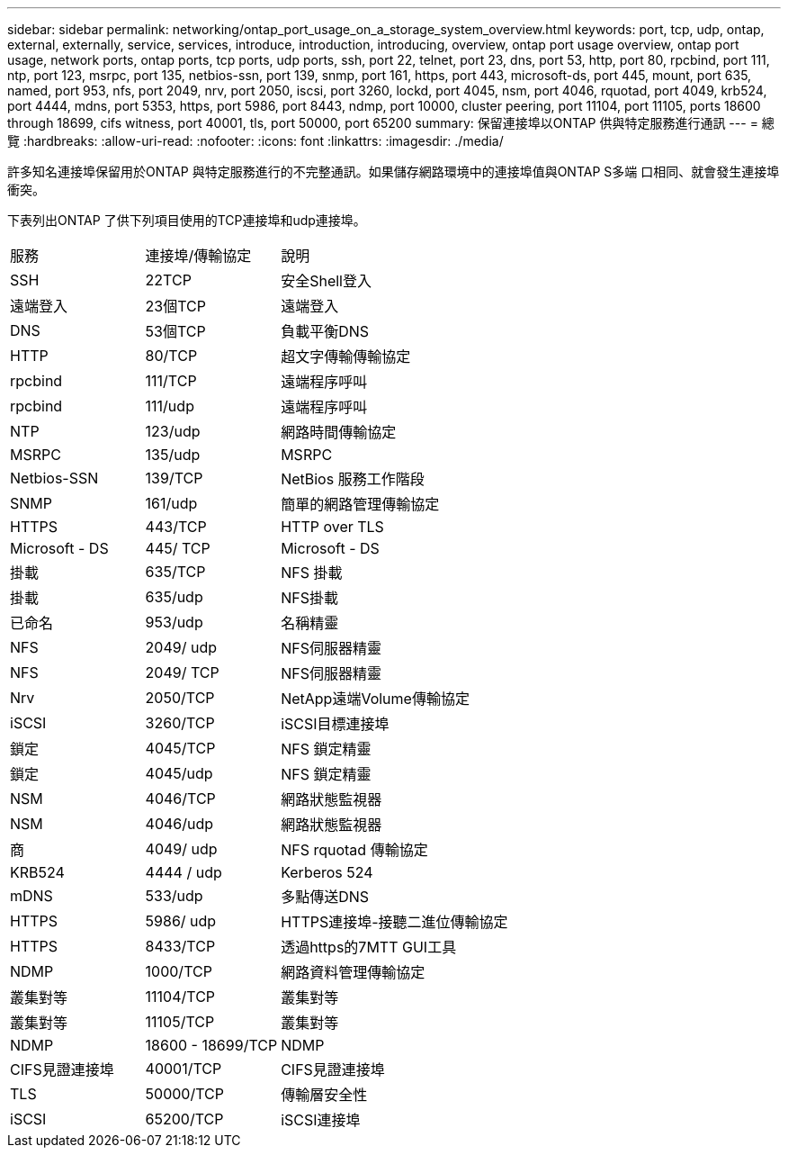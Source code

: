---
sidebar: sidebar 
permalink: networking/ontap_port_usage_on_a_storage_system_overview.html 
keywords: port, tcp, udp, ontap, external, externally, service, services, introduce, introduction, introducing, overview, ontap port usage overview, ontap port usage, network ports, ontap ports, tcp ports, udp ports, ssh, port 22, telnet, port 23, dns, port 53, http, port 80, rpcbind, port 111, ntp, port 123, msrpc, port 135, netbios-ssn, port 139, snmp, port 161, https, port 443, microsoft-ds, port 445, mount, port 635, named, port 953, nfs, port 2049, nrv, port 2050, iscsi, port 3260, lockd, port 4045, nsm, port 4046, rquotad, port 4049, krb524, port 4444, mdns, port 5353, https, port 5986, port 8443, ndmp, port 10000, cluster peering, port 11104, port 11105, ports 18600 through 18699, cifs witness, port 40001, tls, port 50000, port 65200 
summary: 保留連接埠以ONTAP 供與特定服務進行通訊 
---
= 總覽
:hardbreaks:
:allow-uri-read: 
:nofooter: 
:icons: font
:linkattrs: 
:imagesdir: ./media/


[role="lead"]
許多知名連接埠保留用於ONTAP 與特定服務進行的不完整通訊。如果儲存網路環境中的連接埠值與ONTAP S多端 口相同、就會發生連接埠衝突。

下表列出ONTAP 了供下列項目使用的TCP連接埠和udp連接埠。

[cols="25,25,50"]
|===


| 服務 | 連接埠/傳輸協定 | 說明 


| SSH | 22TCP | 安全Shell登入 


| 遠端登入 | 23個TCP | 遠端登入 


| DNS | 53個TCP | 負載平衡DNS 


| HTTP | 80/TCP | 超文字傳輸傳輸協定 


| rpcbind | 111/TCP | 遠端程序呼叫 


| rpcbind | 111/udp | 遠端程序呼叫 


| NTP | 123/udp | 網路時間傳輸協定 


| MSRPC | 135/udp | MSRPC 


| Netbios-SSN | 139/TCP | NetBios 服務工作階段 


| SNMP | 161/udp | 簡單的網路管理傳輸協定 


| HTTPS | 443/TCP | HTTP over TLS 


| Microsoft - DS | 445/ TCP | Microsoft - DS 


| 掛載 | 635/TCP | NFS 掛載 


| 掛載 | 635/udp | NFS掛載 


| 已命名 | 953/udp | 名稱精靈 


| NFS | 2049/ udp | NFS伺服器精靈 


| NFS | 2049/ TCP | NFS伺服器精靈 


| Nrv | 2050/TCP | NetApp遠端Volume傳輸協定 


| iSCSI | 3260/TCP | iSCSI目標連接埠 


| 鎖定 | 4045/TCP | NFS 鎖定精靈 


| 鎖定 | 4045/udp | NFS 鎖定精靈 


| NSM | 4046/TCP | 網路狀態監視器 


| NSM | 4046/udp | 網路狀態監視器 


| 商 | 4049/ udp | NFS rquotad 傳輸協定 


| KRB524 | 4444 / udp | Kerberos 524 


| mDNS | 533/udp | 多點傳送DNS 


| HTTPS | 5986/ udp | HTTPS連接埠-接聽二進位傳輸協定 


| HTTPS | 8433/TCP | 透過https的7MTT GUI工具 


| NDMP | 1000/TCP | 網路資料管理傳輸協定 


| 叢集對等 | 11104/TCP | 叢集對等 


| 叢集對等 | 11105/TCP | 叢集對等 


| NDMP | 18600 - 18699/TCP | NDMP 


| CIFS見證連接埠 | 40001/TCP | CIFS見證連接埠 


| TLS | 50000/TCP | 傳輸層安全性 


| iSCSI | 65200/TCP | iSCSI連接埠 
|===